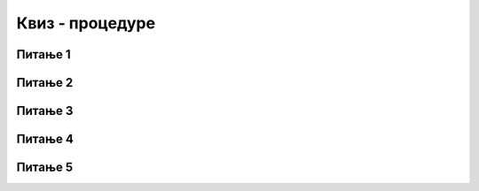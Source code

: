 
~~~~~~~~~~~~~~~~
Квиз - процедуре
~~~~~~~~~~~~~~~~


Питање 1
~~~~~~~~

.. mchoice:: procedure_q1
    :answer_a: заглавље
    :answer_b: процедура
    :answer_c: параметар
    :answer_d: аргумент
    :correct: b
    :feedback_a: Не.
    :feedback_b: Тачно.
    :feedback_c: Не.
    :feedback_d: Не.
   
    Група наредби коју издвајамо у засебну програмску целину назива се 

   
Питање 2
~~~~~~~~

.. mchoice:: procedure_q2
    :answer_a: наредбе
    :answer_b: име процедуре
    :answer_c: параметри
    :answer_d: тело процедуре
    :correct: c
    :feedback_a: Не.
    :feedback_b: Не.
    :feedback_c: Тачно.
    :feedback_d: Не.
   
    Шта се задаје у улазним пољима блока који предстаља заглавље процедуре?

   
Питање 3
~~~~~~~~

.. mchoice:: procedure_q3
    :answer_a: Може
    :answer_b: Не може
    :correct: a
    :feedback_a: Тачно.
    :feedback_b: Нетачно.
   
    Да ли процедура може да позове другу процедуру?
   

Питање 4
~~~~~~~~

.. mchoice:: procedure_q4
    :answer_a: "Био", "Био једном", "Био једном један"
    :answer_b: "Био", "једном", "један"
    :answer_c: "један", "један", "један"
    :answer_d: "реченица", "реченица", "реченица"
    :correct: a
    :feedback_a: Тачно.
    :feedback_b: Не.
    :feedback_c: Не.
    :feedback_d: Не.
   
    Процедура "понови и додај" се позива три пута, па лик чија је ово скрипта говори три пута. Шта он изговара први, шта други, а шта трећи пут?

    .. image:: ../_images/L10/BioJednomJedan.png
        :width: 600px
        :align: center
   

Питање 5
~~~~~~~~

.. fillintheblank:: procedure_q5
   
    У пројекту "Зграде" главна скрипта 4 пута позива процедуру "цртај зграду". Процедура "цртај зграду" два пута позива процедуру "цртај правоугаоник" (за оквир зграде и за врата) и на крају позива процедуру "цртај прозоре". Процедура "цртај прозоре" пет пута понавља по два позива процедуре "цртај правоугаоник".
    
    .. image:: ../_images/L10/ZgradePozivi.png
        :width: 400px
        :align: center
    
    Колико пута се позива процедура "цртај правоугаоник" покретањем главне скрипте?


    - :^48$: Тачно
